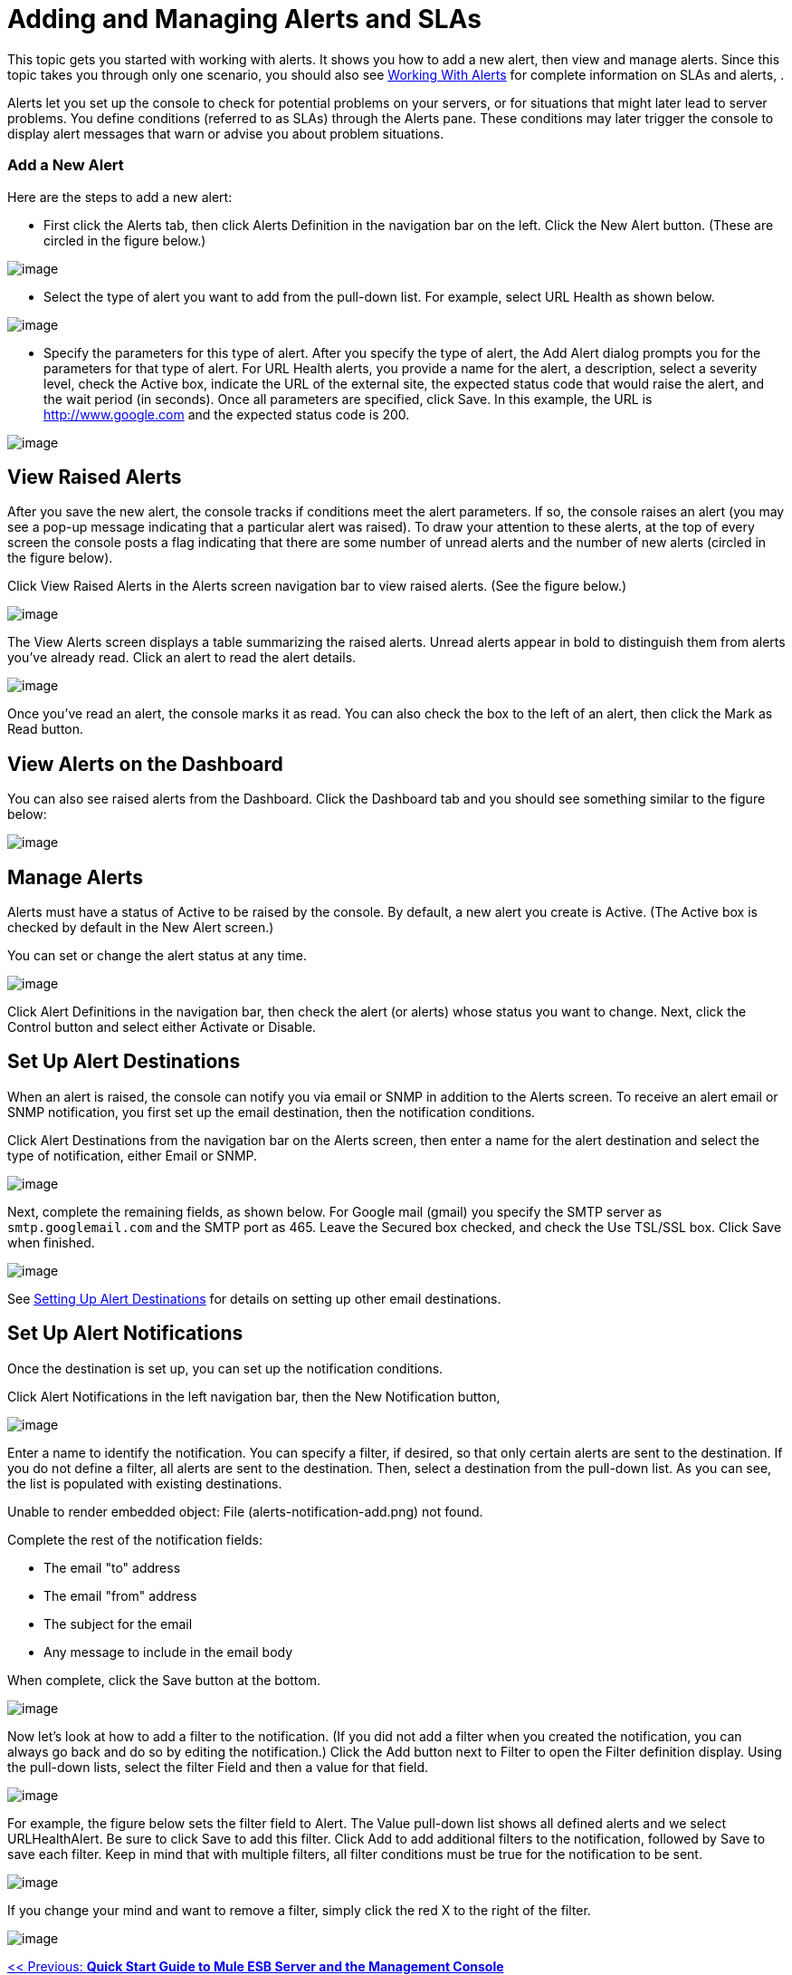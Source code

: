= Adding and Managing Alerts and SLAs

This topic gets you started with working with alerts. It shows you how to add a new alert, then view and manage alerts. Since this topic takes you through only one scenario, you should also see link:/documentation-3.2/display/32X/Working+With+Alerts[Working With Alerts] for complete information on SLAs and alerts, .

Alerts let you set up the console to check for potential problems on your servers, or for situations that might later lead to server problems. You define conditions (referred to as SLAs) through the Alerts pane. These conditions may later trigger the console to display alert messages that warn or advise you about problem situations.

=== Add a New Alert

Here are the steps to add a new alert:

* First click the Alerts tab, then click Alerts Definition in the navigation bar on the left. Click the New Alert button. (These are circled in the figure below.)

image:/documentation-3.2/download/attachments/36701016/new-alert1.png?version=1&modificationDate=1301100112202[image]

* Select the type of alert you want to add from the pull-down list. For example, select URL Health as shown below.

image:/documentation-3.2/download/attachments/36701016/new-alert-type.png?version=1&modificationDate=1301100112220[image]

* Specify the parameters for this type of alert. After you specify the type of alert, the Add Alert dialog prompts you for the parameters for that type of alert. For URL Health alerts, you provide a name for the alert, a description, select a severity level, check the Active box, indicate the URL of the external site, the expected status code that would raise the alert, and the wait period (in seconds). Once all parameters are specified, click Save. In this example, the URL is http://www.google.com and the expected status code is 200.

image:/documentation-3.2/download/attachments/36701016/new-alert2.png?version=1&modificationDate=1301100112211[image]

== View Raised Alerts

After you save the new alert, the console tracks if conditions meet the alert parameters. If so, the console raises an alert (you may see a pop-up message indicating that a particular alert was raised). To draw your attention to these alerts, at the top of every screen the console posts a flag indicating that there are some number of unread alerts and the number of new alerts (circled in the figure below).

Click View Raised Alerts in the Alerts screen navigation bar to view raised alerts. (See the figure below.)

image:/documentation-3.2/download/attachments/36701016/view-alerts.png?version=1&modificationDate=1301100112193[image]

The View Alerts screen displays a table summarizing the raised alerts. Unread alerts appear in bold to distinguish them from alerts you've already read. Click an alert to read the alert details.

image:/documentation-3.2/download/attachments/36701016/view-alerts-details.png?version=1&modificationDate=1301100112181[image]

Once you've read an alert, the console marks it as read. You can also check the box to the left of an alert, then click the Mark as Read button.

== View Alerts on the Dashboard

You can also see raised alerts from the Dashboard. Click the Dashboard tab and you should see something similar to the figure below:

image:/documentation-3.2/download/attachments/36701016/alert-dashboard.png?version=1&modificationDate=1301100157151[image]

== Manage Alerts

Alerts must have a status of Active to be raised by the console. By default, a new alert you create is Active. (The Active box is checked by default in the New Alert screen.)

You can set or change the alert status at any time.

image:/documentation-3.2/download/attachments/36701016/alert-status.png?version=1&modificationDate=1301100241266[image] +

Click Alert Definitions in the navigation bar, then check the alert (or alerts) whose status you want to change. Next, click the Control button and select either Activate or Disable.

== Set Up Alert Destinations

When an alert is raised, the console can notify you via email or SNMP in addition to the Alerts screen. To receive an alert email or SNMP notification, you first set up the email destination, then the notification conditions.

Click Alert Destinations from the navigation bar on the Alerts screen, then enter a name for the alert destination and select the type of notification, either Email or SNMP.

image:/documentation-3.2/download/attachments/36701016/alert-dest1.png?version=1&modificationDate=1301099987952[image]

Next, complete the remaining fields, as shown below. For Google mail (gmail) you specify the SMTP server as `smtp.googlemail.com` and the SMTP port as 465. Leave the Secured box checked, and check the Use TSL/SSL box. Click Save when finished.

image:/documentation-3.2/download/attachments/36701016/alerts-destination-add-email-google.png?version=1&modificationDate=1301100034508[image]

See link:/documentation-3.2/display/32X/Setting+Up+Alert+Destinations+and+Notifications[Setting Up Alert Destinations] for details on setting up other email destinations.

== Set Up Alert Notifications

Once the destination is set up, you can set up the notification conditions.

Click Alert Notifications in the left navigation bar, then the New Notification button,

image:/documentation-3.2/download/attachments/36701016/alerts-notification.png?version=1&modificationDate=1301100241279[image]

Enter a name to identify the notification. You can specify a filter, if desired, so that only certain alerts are sent to the destination. If you do not define a filter, all alerts are sent to the destination. Then, select a destination from the pull-down list. As you can see, the list is populated with existing destinations.

Unable to render embedded object: File (alerts-notification-add.png) not found.

Complete the rest of the notification fields:

* The email "to" address
* The email "from" address
* The subject for the email
* Any message to include in the email body

When complete, click the Save button at the bottom.

image:/documentation-3.2/download/attachments/36701016/alerts-notification-complete.png?version=1&modificationDate=1301100299336[image]

Now let's look at how to add a filter to the notification. (If you did not add a filter when you created the notification, you can always go back and do so by editing the notification.) Click the Add button next to Filter to open the Filter definition display. Using the pull-down lists, select the filter Field and then a value for that field.

image:/documentation-3.2/download/attachments/36701016/alerts-notification-filter.png?version=1&modificationDate=1301100299345[image]

For example, the figure below sets the filter field to Alert. The Value pull-down list shows all defined alerts and we select URLHealthAlert. Be sure to click Save to add this filter. Click Add to add additional filters to the notification, followed by Save to save each filter. Keep in mind that with multiple filters, all filter conditions must be true for the notification to be sent.

image:/documentation-3.2/download/attachments/36701016/alerts-notification-filter1.png?version=1&modificationDate=1301100299353[image]

If you change your mind and want to remove a filter, simply click the red X to the right of the filter.

image:/documentation-3.2/download/attachments/36701016/alerts-notification-filter2.png?version=1&modificationDate=1301100299322[image]

link:/documentation-3.2/display/32X/Quick+Start+Guide+to+Mule+ESB+Server+and+the+Management+Console[<< Previous: *Quick Start Guide to Mule ESB Server and the Management Console*]

link:/documentation-3.2/display/32X/Monitoring+and+Debugging+Applications[Next: *Monitoring and Debugging Applications* >>]
